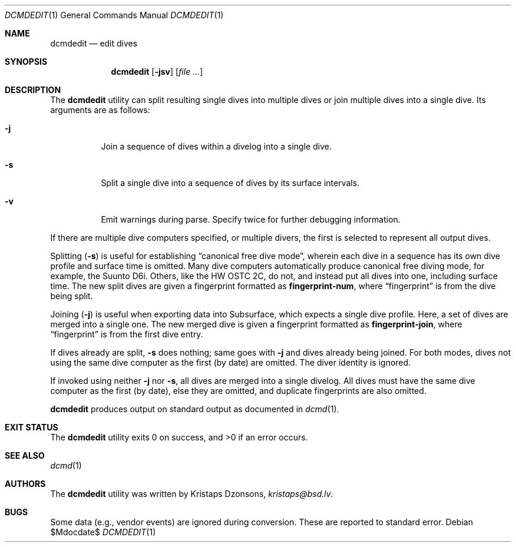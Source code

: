 .\"	$Id$
.\"
.\" Copyright (c) 2018 Kristaps Dzonsons <kristaps@bsd.lv>
.\"
.\" This library is free software; you can redistribute it and/or
.\" modify it under the terms of the GNU Lesser General Public
.\" License as published by the Free Software Foundation; either
.\" version 2.1 of the License, or (at your option) any later version.
.\"
.\" This library is distributed in the hope that it will be useful,
.\" but WITHOUT ANY WARRANTY; without even the implied warranty of
.\" MERCHANTABILITY or FITNESS FOR A PARTICULAR PURPOSE.  See the GNU
.\" Lesser General Public License for more details.
.\"
.\" You should have received a copy of the GNU Lesser General Public
.\" License along with this library; if not, write to the Free Software
.\" Foundation, Inc., 51 Franklin Street, Fifth Floor, Boston,
.\" MA 02110-1301 USA
.\"
.Dd $Mdocdate$
.Dt DCMDEDIT 1
.Os
.Sh NAME
.Nm dcmdedit
.Nd edit dives
.Sh SYNOPSIS
.Nm dcmdedit
.Op Fl jsv
.Op Ar
.Sh DESCRIPTION
The
.Nm
utility can split resulting single dives into multiple dives or join
multiple dives into a single dive.
Its arguments are as follows:
.Bl -tag -width Ds
.It Fl j
Join a sequence of dives within a divelog into a single dive.
.It Fl s
Split a single dive into a sequence of dives by its surface intervals.
.It Fl v
Emit warnings during parse.
Specify twice for further debugging information.
.El
.Pp
If there are multiple dive computers specified, or multiple divers, the
first is selected to represent all output dives.
.Pp
Splitting
.Pq Fl s
is useful for establishing
.Dq canonical free dive mode ,
wherein each dive in a sequence has its own dive profile and surface
time is omitted.
Many dive computers automatically produce canonical free diving mode,
for example, the Suunto D6i.
Others, like the HW OSTC 2C, do not, and instead put all dives into one,
including surface time.
The new split dives are given a fingerprint formatted as
.Li fingerprint-num ,
where
.Dq fingerprint
is from the dive being split.
.Pp
Joining
.Pq Fl j
is useful when exporting data into Subsurface, which expects a single
dive profile.
Here, a set of dives are merged into a single one.
The new merged dive is given a fingerprint formatted as
.Li fingerprint-join ,
where
.Dq fingerprint
is from the first dive entry.
.Pp
If dives already are split,
.Fl s
does nothing; same goes with
.Fl j
and dives already being joined.
For both modes, dives not using the same dive computer as the first (by
date) are omitted.
The diver identity is ignored.
.Pp
If invoked using neither
.Fl j
nor
.Fl s ,
all dives are merged into a single divelog.
All dives must have the same dive computer as the first (by date), else
they are omitted, and duplicate fingerprints are also omitted.
.Pp
.Nm
produces output on standard output as documented in
.Xr dcmd 1 .
.Sh EXIT STATUS
.Ex -std
.Sh SEE ALSO
.Xr dcmd 1
.Sh AUTHORS
The
.Nm
utility was written by
.An Kristaps Dzonsons ,
.Mt kristaps@bsd.lv .
.Sh BUGS
Some data (e.g., vendor events) are ignored during conversion.
These are reported to standard error.
